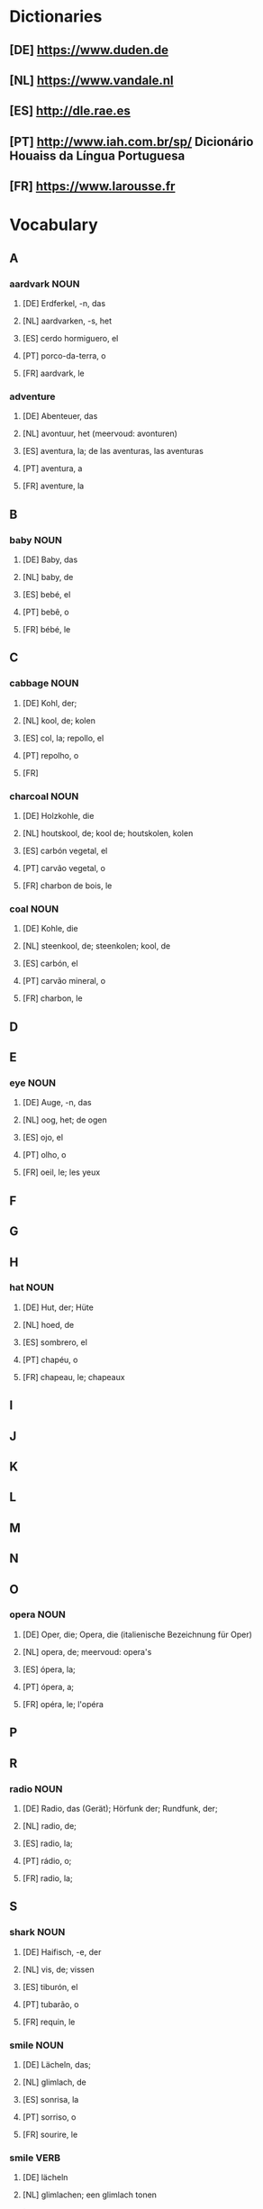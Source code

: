 #+INPUT
#+TAGS: NOUN VERB ADJ PRON ADVERB
* Dictionaries
** [DE] https://www.duden.de
** [NL] https://www.vandale.nl
** [ES] http://dle.rae.es
** [PT] http://www.iah.com.br/sp/  Dicionário Houaiss da Língua Portuguesa
** [FR] https://www.larousse.fr
* Vocabulary
** A
*** aardvark                                                           :NOUN:
**** [DE] Erdferkel, -n, das
**** [NL] aardvarken, -s, het
**** [ES] cerdo hormiguero, el
**** [PT] porco-da-terra, o
**** [FR] aardvark, le 
*** adventure
**** [DE] Abenteuer, das
**** [NL] avontuur, het (meervoud: avonturen)
**** [ES] aventura, la; de las aventuras, las aventuras
**** [PT] aventura, a
**** [FR] aventure, la
** B
*** baby                                                               :NOUN:
**** [DE] Baby, das
**** [NL] baby, de
**** [ES] bebé, el
**** [PT] bebê, o
**** [FR] bébé, le
** C
*** cabbage                                                            :NOUN:
**** [DE] Kohl, der;
**** [NL] kool, de; kolen
**** [ES] col, la; repollo, el
**** [PT] repolho, o
**** [FR]
*** charcoal                                                           :NOUN:
**** [DE] Holzkohle, die
**** [NL] houtskool, de; kool de; houtskolen, kolen
**** [ES] carbón vegetal, el
**** [PT] carvão vegetal, o
**** [FR] charbon de bois, le
*** coal                                                               :NOUN:
**** [DE] Kohle, die
**** [NL] steenkool, de; steenkolen; kool, de
**** [ES] carbón, el
**** [PT] carvão mineral, o
**** [FR] charbon, le
** D 
** E
*** eye                                                                :NOUN:
**** [DE] Auge, -n, das
**** [NL] oog, het; de ogen
**** [ES] ojo, el
**** [PT] olho, o
**** [FR] oeil, le; les yeux
** F
** G
** H
*** hat                                                                :NOUN:
**** [DE] Hut, der; Hüte
**** [NL] hoed, de
**** [ES] sombrero, el
**** [PT] chapéu, o
**** [FR] chapeau, le; chapeaux
** I
** J
** K
** L
** M
** N
** O
*** opera                                                              :NOUN:
**** [DE] Oper, die; Opera, die (italienische Bezeichnung für Oper)
**** [NL] opera, de; meervoud: opera's
**** [ES] ópera, la;
**** [PT] ópera, a;
**** [FR] opéra, le; l'opéra
** P
** R
*** radio                                                              :NOUN:
**** [DE] Radio, das (Gerät); Hörfunk der; Rundfunk, der;
**** [NL] radio, de;
**** [ES] radio, la;
**** [PT] rádio, o;
**** [FR] radio, la;
** S
*** shark                                                              :NOUN:
**** [DE] Haifisch, -e, der
**** [NL] vis, de; vissen
**** [ES] tiburón, el
**** [PT] tubarão, o
**** [FR] requin, le
*** smile                                                              :NOUN:
**** [DE] Lächeln, das;
**** [NL] glimlach, de
**** [ES] sonrisa, la
**** [PT] sorriso, o
**** [FR] sourire, le
*** smile                                                              :VERB:
**** [DE] lächeln
**** [NL] glimlachen; een glimlach tonen
**** [ES] sonrir
**** [PT] sorrir
**** [FR] sourir
** T
** U
** V
** W
** X
** Y
** Z
* TO DO
** 
   
